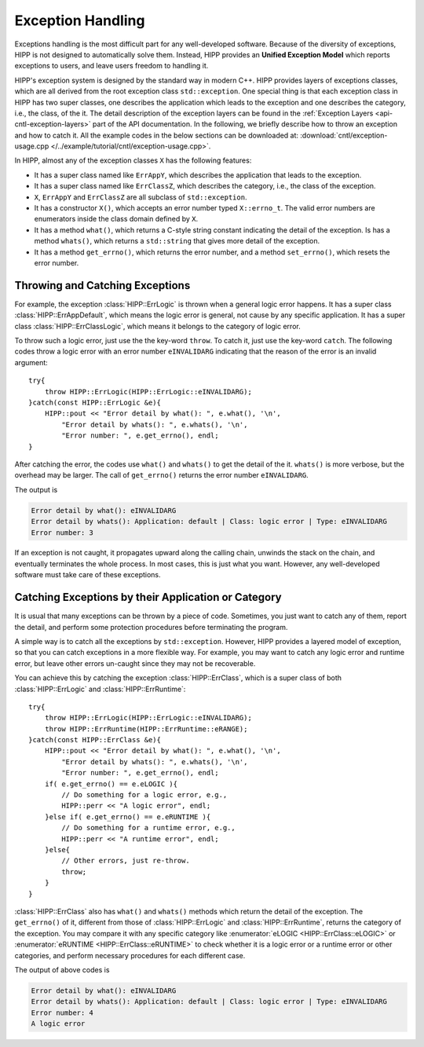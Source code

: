 Exception Handling 
===================

Exceptions handling is the most difficult part for any well-developed software. 
Because of the diversity of exceptions, HIPP is not designed to automatically solve them. 
Instead, HIPP provides an **Unified Exception Model** which reports exceptions 
to users, and leave users freedom to handling it.

HIPP's exception system is designed by the standard way in modern C++. HIPP provides 
layers of exceptions classes, which are all derived from the root exception class ``std::exception``.
One special thing is that
each exception class in HIPP has two super classes, one describes the application which 
leads to the exception and one describes the category, i.e., the class, of the it.
The detail description of the exception layers can be found in the 
:ref:`Exception Layers <api-cntl-exception-layers>` part
of the API documentation. In the following, we briefly describe how to throw an 
exception and how to catch it. All the example codes in the below sections can be downloaded at:  :download:`cntl/exception-usage.cpp </../example/tutorial/cntl/exception-usage.cpp>`.

In HIPP, almost any of the exception classes ``X`` has the following features:

-   It has a super class named like ``ErrAppY``, which describes the application 
    that leads to the exception.
-   It has a super class named like ``ErrClassZ``, which describes the category, i.e., the 
    class of the exception.
-   ``X``, ``ErrAppY`` and ``ErrClassZ`` are all subclass of ``std::exception``.
-   It has a constructor ``X()``, which accepts an error number typed ``X::errno_t``.
    The valid error numbers are enumerators inside the class domain defined by ``X``.
-   It has a method ``what()``, which returns a C-style string constant indicating the 
    detail of the exception. Is has a method ``whats()``, which returns a ``std::string`` that gives 
    more detail of the exception.
-   It has a method ``get_errno()``, which returns the error number, and a method ``set_errno()``, 
    which resets the error number.

Throwing and Catching Exceptions
------------------------------------

For example, the exception :class:`HIPP::ErrLogic` is thrown when a general logic error happens.
It has a super class :class:`HIPP::ErrAppDefault`, which means the logic error is general, not 
cause by any specific application. It has a super class :class:`HIPP::ErrClassLogic`, which 
means it belongs to the category of logic error.

To throw such a logic error, just use the the key-word ``throw``. To catch it, just 
use the key-word ``catch``. The following codes throw a logic error with an error number 
``eINVALIDARG`` indicating that the reason of the error is an invalid argument::

    try{
        throw HIPP::ErrLogic(HIPP::ErrLogic::eINVALIDARG);
    }catch(const HIPP::ErrLogic &e){
        HIPP::pout << "Error detail by what(): ", e.what(), '\n',
            "Error detail by whats(): ", e.whats(), '\n',
            "Error number: ", e.get_errno(), endl;
    }

After catching the error, the codes use ``what()`` and ``whats()`` to get the detail 
of the it. ``whats()`` is more verbose, but the overhead may be larger. The call of 
``get_errno()`` returns the error number ``eINVALIDARG``.

The output is 

.. code-block:: text 

    Error detail by what(): eINVALIDARG
    Error detail by whats(): Application: default | Class: logic error | Type: eINVALIDARG
    Error number: 3

If an exception is not caught, it propagates upward along the calling chain, 
unwinds the stack on the chain, and eventually terminates the whole process. 
In most cases, this is just what you want. However, any well-developed software 
must take care of these exceptions.

Catching Exceptions by their Application or Category 
-------------------------------------------------------

It is usual that many exceptions can be thrown by a piece of code. Sometimes, 
you just want to catch any of them, report the detail, and perform some protection 
procedures before terminating the program.

A simple way is to catch all the exceptions by ``std::exception``. However, HIPP 
provides a layered model of exception, so that you can catch exceptions in a 
more flexible way. For example, you may want to catch any logic error and 
runtime error, but leave other errors un-caught since they may not be recoverable.

You can achieve this by catching the exception :class:`HIPP::ErrClass`, which 
is a super class of both :class:`HIPP::ErrLogic` and :class:`HIPP::ErrRuntime`::

    try{
        throw HIPP::ErrLogic(HIPP::ErrLogic::eINVALIDARG);
        throw HIPP::ErrRuntime(HIPP::ErrRuntime::eRANGE);
    }catch(const HIPP::ErrClass &e){
        HIPP::pout << "Error detail by what(): ", e.what(), '\n',
            "Error detail by whats(): ", e.whats(), '\n',
            "Error number: ", e.get_errno(), endl;
        if( e.get_errno() == e.eLOGIC ){
            // Do something for a logic error, e.g.,
            HIPP::perr << "A logic error", endl;
        }else if( e.get_errno() == e.eRUNTIME ){
            // Do something for a runtime error, e.g.,
            HIPP::perr << "A runtime error", endl;
        }else{
            // Other errors, just re-throw.
            throw;
        }
    }

:class:`HIPP::ErrClass` also has ``what()`` and ``whats()`` methods which return 
the detail of the exception. The ``get_errno()`` of it, different from those 
of :class:`HIPP::ErrLogic` and :class:`HIPP::ErrRuntime`, returns the category 
of the exception. You may compare it with any specific category like :enumerator:`eLOGIC <HIPP::ErrClass::eLOGIC>`
or :enumerator:`eRUNTIME <HIPP::ErrClass::eRUNTIME>` to check whether it is a logic error 
or a runtime error or other categories, and perform necessary procedures for each different case.

The output of above codes is 

.. code-block::

    Error detail by what(): eINVALIDARG
    Error detail by whats(): Application: default | Class: logic error | Type: eINVALIDARG
    Error number: 4
    A logic error

  